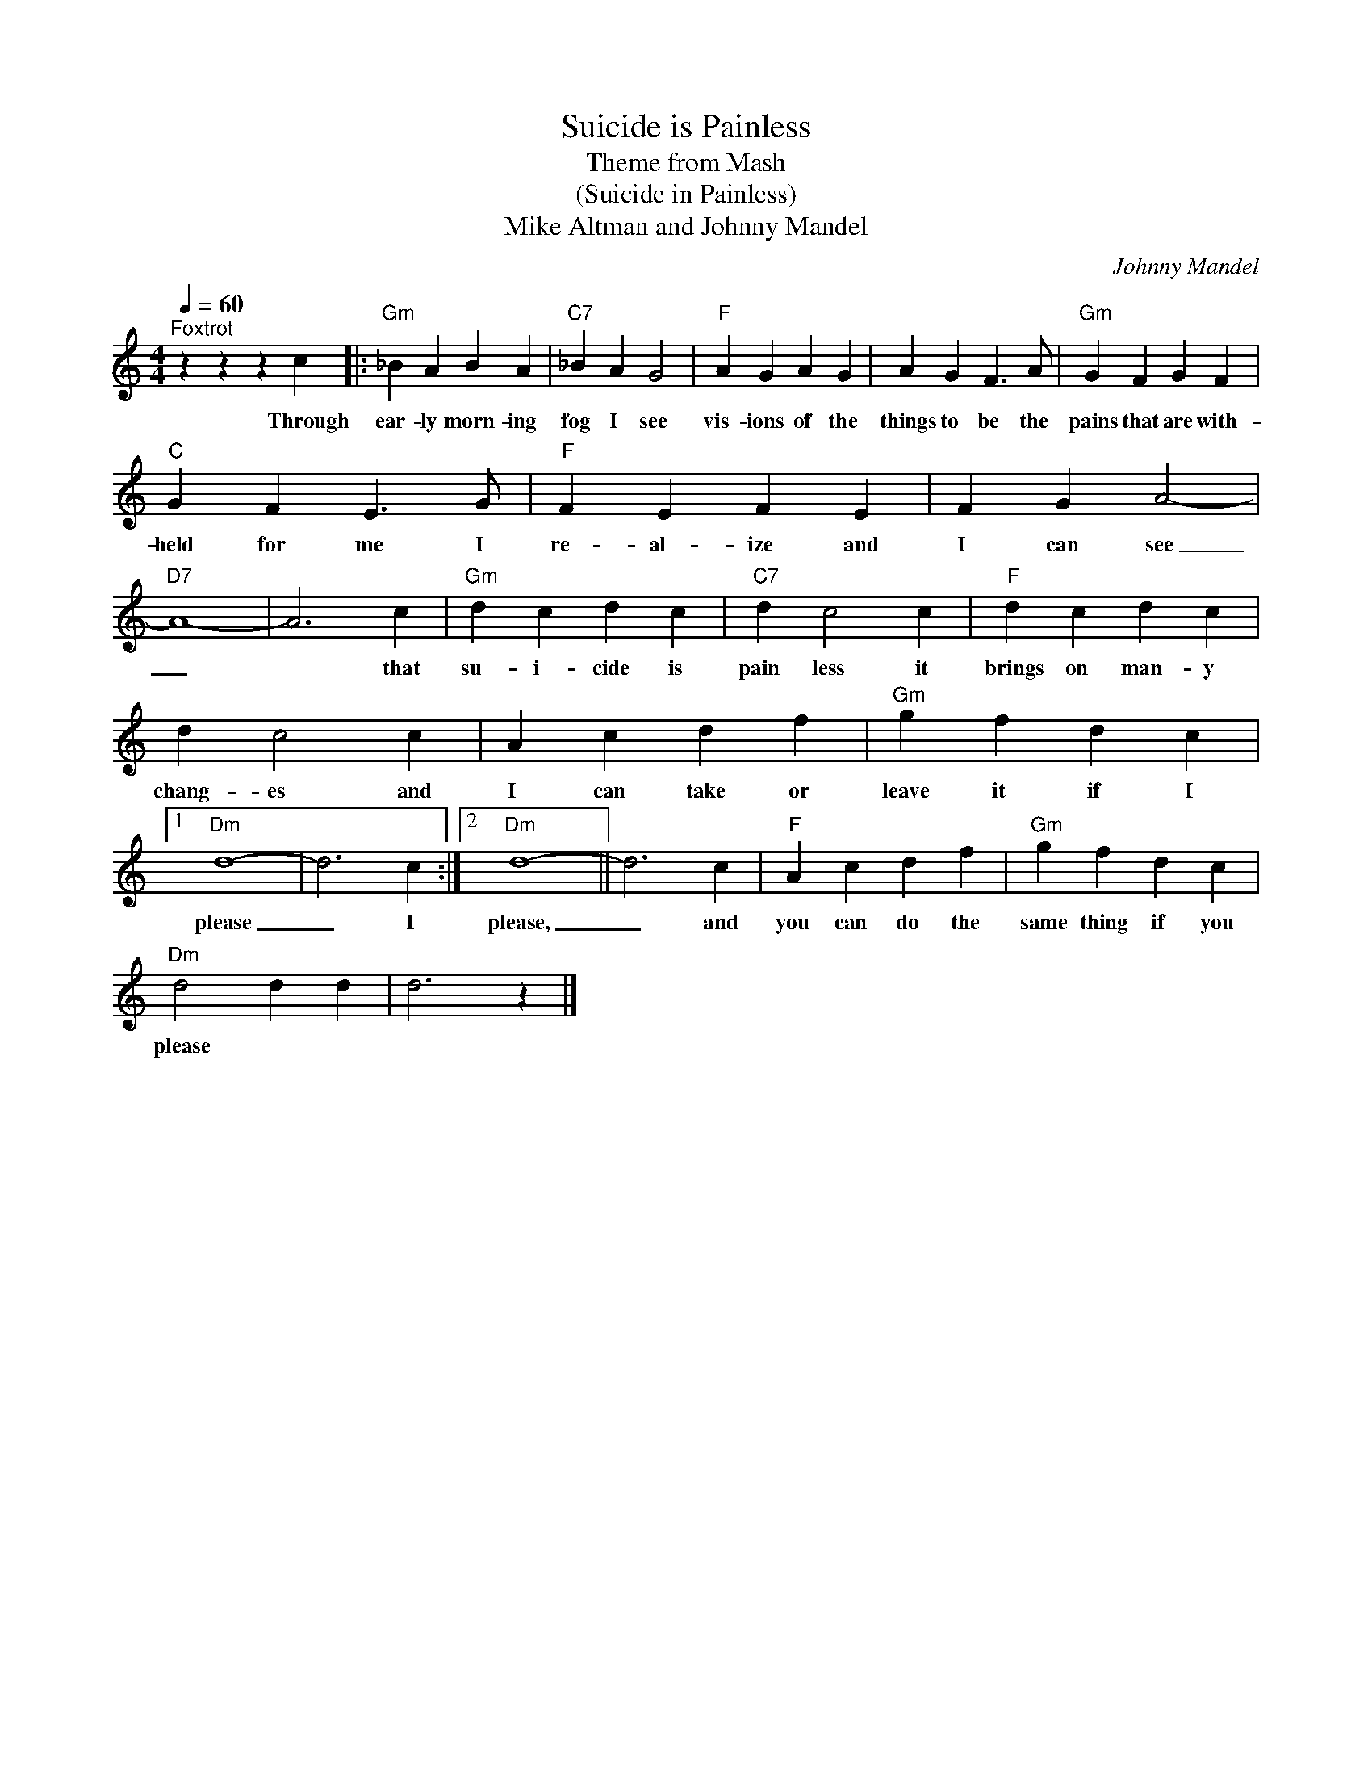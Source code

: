 X:1
T:Suicide is Painless
T:Theme from Mash
T:(Suicide in Painless)
T:Mike Altman and Johnny Mandel
T:
C:Johnny Mandel
Z:All Rights Reserved
L:1/4
Q:1/4=60
M:4/4
K:C
V:1 treble 
%%MIDI program 4
V:1
"^Foxtrot" z z z c |:"Gm" _B A B A |"C7" _B A G2 |"F" A G A G | A G F3/2 A/ |"Gm" G F G F | %6
w: Through|ear- ly morn- ing|fog I see|vis- ions of the|things to be the|pains that are with-|
"C" G F E3/2 G/ |"F" F E F E | F G A2- |"D7" A4- | A3 c |"Gm" d c d c |"C7" d c2 c |"F" d c d c | %14
w: held for me I|re- al- ize and|I can see|_|* that|su- i- cide is|pain~~ less it|brings on man- y|
 d c2 c | A c d f |"Gm" g f d c |1"Dm" d4- | d3 c :|2"Dm" d4- || d3 c |"F" A c d f |"Gm" g f d c | %23
w: chang- es and|I can take or|leave it if I|please|_ I|please,|_ and|you can do the|same thing if you|
"Dm" d2 d d | d3 z |] %25
w: please * *||

